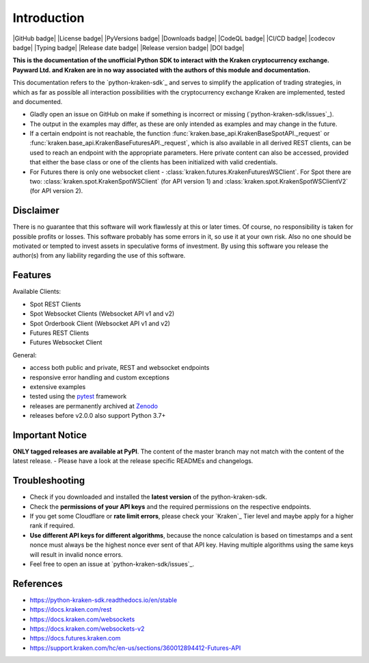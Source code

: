 .. -*- coding: utf-8 -*-
.. Copyright (C) 2023 Benjamin Thomas Schwertfeger
.. GitHub: https://github.com/btschwertfeger

Introduction
=============

|GitHub badge| |License badge| |PyVersions badge| |Downloads badge|
|CodeQL badge| |CI/CD badge| |codecov badge| |Typing badge|
|Release date badge| |Release version badge| |DOI badge|


**This is the documentation of the unofficial Python SDK to interact with the
Kraken cryptocurrency exchange. Payward Ltd. and Kraken are in no way associated
with the authors of this module and documentation.**

This documentation refers to the `python-kraken-sdk`_ and serves to simplify the
application of trading strategies, in which as far as possible all interaction
possibilities with the cryptocurrency exchange Kraken are implemented, tested
and documented.

- Gladly open an issue on GitHub on make if something is incorrect or missing
  (`python-kraken-sdk/issues`_).
- The output in the examples may differ, as these are only intended as examples
  and may change in the future.
- If a certain endpoint is not reachable, the function
  :func:`kraken.base_api.KrakenBaseSpotAPI._request` or
  :func:`kraken.base_api.KrakenBaseFuturesAPI._request`,
  which is also available in all derived REST clients, can be used to reach an
  endpoint with the appropriate parameters. Here private content can also be
  accessed, provided that either the base class or one of the clients has been
  initialized with valid credentials.
- For Futures there is only one websocket client -
  :class:`kraken.futures.KrakenFuturesWSClient`. For Spot there are two:
  :class:`kraken.spot.KrakenSpotWSClient` (for API version 1) and
  :class:`kraken.spot.KrakenSpotWSClientV2` (for API version 2).


Disclaimer
-------------

There is no guarantee that this software will work flawlessly at this or later
times. Of course, no responsibility is taken for possible profits or losses.
This software probably has some errors in it, so use it at your own risk. Also
no one should be motivated or tempted to invest assets in speculative forms of
investment. By using this software you release the author(s) from any liability
regarding the use of this software.


Features
--------

Available Clients:

- Spot REST Clients
- Spot Websocket Clients (Websocket API v1 and v2)
- Spot Orderbook Client (Websocket API v1 and v2)
- Futures REST Clients
- Futures Websocket Client

General:

- access both public and private, REST and websocket endpoints
- responsive error handling and custom exceptions
- extensive examples
- tested using the `pytest <https://docs.pytest.org/en/7.3.x/>`_ framework
- releases are permanently archived at `Zenodo <https://zenodo.org/badge/latestdoi/510751854>`_
- releases before v2.0.0 also support Python 3.7+


Important Notice
-----------------
**ONLY tagged releases are available at PyPI**. The content of the master branch
may not match with the content of the latest release. - Please have a look at
the release specific READMEs and changelogs.

.. _section-troubleshooting:

Troubleshooting
---------------
- Check if you downloaded and installed the **latest version** of the
  python-kraken-sdk.
- Check the **permissions of your API keys** and the required permissions on the
  respective endpoints.
- If you get some Cloudflare or **rate limit errors**, please check your
  `Kraken`_ Tier level and maybe apply for a higher rank if required.
- **Use different API keys for different algorithms**, because the nonce
  calculation is based on timestamps and a sent nonce must always be the highest
  nonce ever sent of that API key. Having multiple algorithms using the same
  keys will result in invalid nonce errors.
- Feel free to open an issue at `python-kraken-sdk/issues`_.


References
----------

- https://python-kraken-sdk.readthedocs.io/en/stable
- https://docs.kraken.com/rest
- https://docs.kraken.com/websockets
- https://docs.kraken.com/websockets-v2
- https://docs.futures.kraken.com
- https://support.kraken.com/hc/en-us/sections/360012894412-Futures-API
